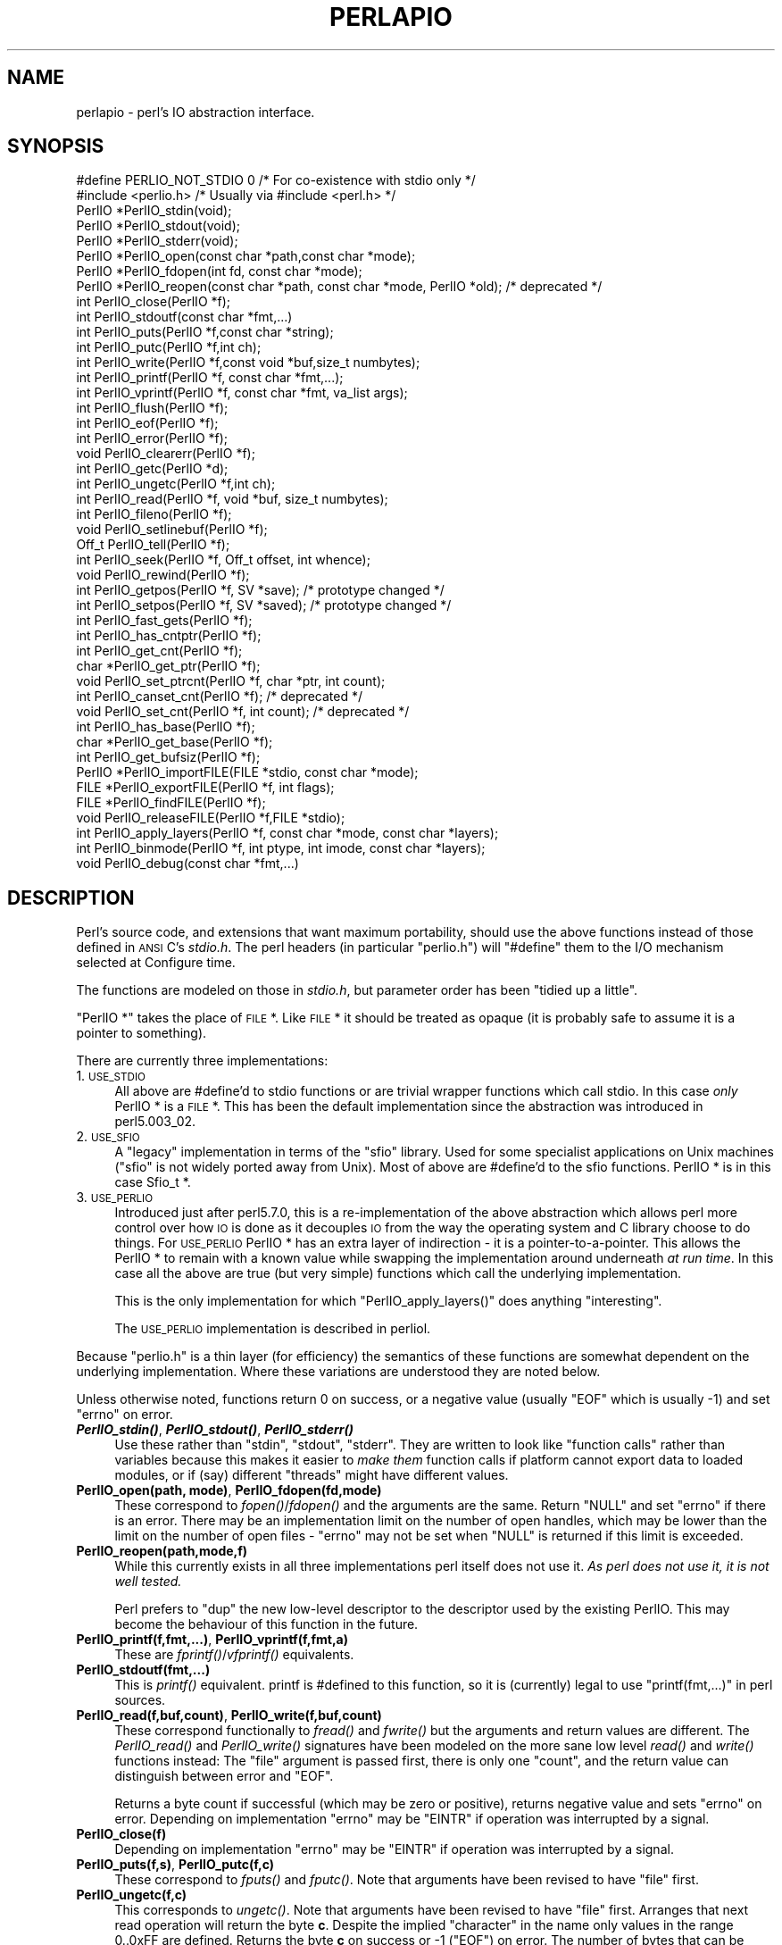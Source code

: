 .\" Automatically generated by Pod::Man 2.25 (Pod::Simple 3.16)
.\"
.\" Standard preamble:
.\" ========================================================================
.de Sp \" Vertical space (when we can't use .PP)
.if t .sp .5v
.if n .sp
..
.de Vb \" Begin verbatim text
.ft CW
.nf
.ne \\$1
..
.de Ve \" End verbatim text
.ft R
.fi
..
.\" Set up some character translations and predefined strings.  \*(-- will
.\" give an unbreakable dash, \*(PI will give pi, \*(L" will give a left
.\" double quote, and \*(R" will give a right double quote.  \*(C+ will
.\" give a nicer C++.  Capital omega is used to do unbreakable dashes and
.\" therefore won't be available.  \*(C` and \*(C' expand to `' in nroff,
.\" nothing in troff, for use with C<>.
.tr \(*W-
.ds C+ C\v'-.1v'\h'-1p'\s-2+\h'-1p'+\s0\v'.1v'\h'-1p'
.ie n \{\
.    ds -- \(*W-
.    ds PI pi
.    if (\n(.H=4u)&(1m=24u) .ds -- \(*W\h'-12u'\(*W\h'-12u'-\" diablo 10 pitch
.    if (\n(.H=4u)&(1m=20u) .ds -- \(*W\h'-12u'\(*W\h'-8u'-\"  diablo 12 pitch
.    ds L" ""
.    ds R" ""
.    ds C` ""
.    ds C' ""
'br\}
.el\{\
.    ds -- \|\(em\|
.    ds PI \(*p
.    ds L" ``
.    ds R" ''
'br\}
.\"
.\" Escape single quotes in literal strings from groff's Unicode transform.
.ie \n(.g .ds Aq \(aq
.el       .ds Aq '
.\"
.\" If the F register is turned on, we'll generate index entries on stderr for
.\" titles (.TH), headers (.SH), subsections (.SS), items (.Ip), and index
.\" entries marked with X<> in POD.  Of course, you'll have to process the
.\" output yourself in some meaningful fashion.
.ie \nF \{\
.    de IX
.    tm Index:\\$1\t\\n%\t"\\$2"
..
.    nr % 0
.    rr F
.\}
.el \{\
.    de IX
..
.\}
.\"
.\" Accent mark definitions (@(#)ms.acc 1.5 88/02/08 SMI; from UCB 4.2).
.\" Fear.  Run.  Save yourself.  No user-serviceable parts.
.    \" fudge factors for nroff and troff
.if n \{\
.    ds #H 0
.    ds #V .8m
.    ds #F .3m
.    ds #[ \f1
.    ds #] \fP
.\}
.if t \{\
.    ds #H ((1u-(\\\\n(.fu%2u))*.13m)
.    ds #V .6m
.    ds #F 0
.    ds #[ \&
.    ds #] \&
.\}
.    \" simple accents for nroff and troff
.if n \{\
.    ds ' \&
.    ds ` \&
.    ds ^ \&
.    ds , \&
.    ds ~ ~
.    ds /
.\}
.if t \{\
.    ds ' \\k:\h'-(\\n(.wu*8/10-\*(#H)'\'\h"|\\n:u"
.    ds ` \\k:\h'-(\\n(.wu*8/10-\*(#H)'\`\h'|\\n:u'
.    ds ^ \\k:\h'-(\\n(.wu*10/11-\*(#H)'^\h'|\\n:u'
.    ds , \\k:\h'-(\\n(.wu*8/10)',\h'|\\n:u'
.    ds ~ \\k:\h'-(\\n(.wu-\*(#H-.1m)'~\h'|\\n:u'
.    ds / \\k:\h'-(\\n(.wu*8/10-\*(#H)'\z\(sl\h'|\\n:u'
.\}
.    \" troff and (daisy-wheel) nroff accents
.ds : \\k:\h'-(\\n(.wu*8/10-\*(#H+.1m+\*(#F)'\v'-\*(#V'\z.\h'.2m+\*(#F'.\h'|\\n:u'\v'\*(#V'
.ds 8 \h'\*(#H'\(*b\h'-\*(#H'
.ds o \\k:\h'-(\\n(.wu+\w'\(de'u-\*(#H)/2u'\v'-.3n'\*(#[\z\(de\v'.3n'\h'|\\n:u'\*(#]
.ds d- \h'\*(#H'\(pd\h'-\w'~'u'\v'-.25m'\f2\(hy\fP\v'.25m'\h'-\*(#H'
.ds D- D\\k:\h'-\w'D'u'\v'-.11m'\z\(hy\v'.11m'\h'|\\n:u'
.ds th \*(#[\v'.3m'\s+1I\s-1\v'-.3m'\h'-(\w'I'u*2/3)'\s-1o\s+1\*(#]
.ds Th \*(#[\s+2I\s-2\h'-\w'I'u*3/5'\v'-.3m'o\v'.3m'\*(#]
.ds ae a\h'-(\w'a'u*4/10)'e
.ds Ae A\h'-(\w'A'u*4/10)'E
.    \" corrections for vroff
.if v .ds ~ \\k:\h'-(\\n(.wu*9/10-\*(#H)'\s-2\u~\d\s+2\h'|\\n:u'
.if v .ds ^ \\k:\h'-(\\n(.wu*10/11-\*(#H)'\v'-.4m'^\v'.4m'\h'|\\n:u'
.    \" for low resolution devices (crt and lpr)
.if \n(.H>23 .if \n(.V>19 \
\{\
.    ds : e
.    ds 8 ss
.    ds o a
.    ds d- d\h'-1'\(ga
.    ds D- D\h'-1'\(hy
.    ds th \o'bp'
.    ds Th \o'LP'
.    ds ae ae
.    ds Ae AE
.\}
.rm #[ #] #H #V #F C
.\" ========================================================================
.\"
.IX Title "PERLAPIO 1"
.TH PERLAPIO 1 "2011-12-23" "perl v5.14.2" "Perl Programmers Reference Guide"
.\" For nroff, turn off justification.  Always turn off hyphenation; it makes
.\" way too many mistakes in technical documents.
.if n .ad l
.nh
.SH "NAME"
perlapio \- perl's IO abstraction interface.
.SH "SYNOPSIS"
.IX Header "SYNOPSIS"
.Vb 2
\&    #define PERLIO_NOT_STDIO 0    /* For co\-existence with stdio only */
\&    #include <perlio.h>           /* Usually via #include <perl.h> */
\&
\&    PerlIO *PerlIO_stdin(void);
\&    PerlIO *PerlIO_stdout(void);
\&    PerlIO *PerlIO_stderr(void);
\&
\&    PerlIO *PerlIO_open(const char *path,const char *mode);
\&    PerlIO *PerlIO_fdopen(int fd, const char *mode);
\&    PerlIO *PerlIO_reopen(const char *path, const char *mode, PerlIO *old);  /* deprecated */
\&    int     PerlIO_close(PerlIO *f);
\&
\&    int     PerlIO_stdoutf(const char *fmt,...)
\&    int     PerlIO_puts(PerlIO *f,const char *string);
\&    int     PerlIO_putc(PerlIO *f,int ch);
\&    int     PerlIO_write(PerlIO *f,const void *buf,size_t numbytes);
\&    int     PerlIO_printf(PerlIO *f, const char *fmt,...);
\&    int     PerlIO_vprintf(PerlIO *f, const char *fmt, va_list args);
\&    int     PerlIO_flush(PerlIO *f);
\&
\&    int     PerlIO_eof(PerlIO *f);
\&    int     PerlIO_error(PerlIO *f);
\&    void    PerlIO_clearerr(PerlIO *f);
\&
\&    int     PerlIO_getc(PerlIO *d);
\&    int     PerlIO_ungetc(PerlIO *f,int ch);
\&    int     PerlIO_read(PerlIO *f, void *buf, size_t numbytes);
\&
\&    int     PerlIO_fileno(PerlIO *f);
\&
\&    void    PerlIO_setlinebuf(PerlIO *f);
\&
\&    Off_t   PerlIO_tell(PerlIO *f);
\&    int     PerlIO_seek(PerlIO *f, Off_t offset, int whence);
\&    void    PerlIO_rewind(PerlIO *f);
\&
\&    int     PerlIO_getpos(PerlIO *f, SV *save);        /* prototype changed */
\&    int     PerlIO_setpos(PerlIO *f, SV *saved);       /* prototype changed */
\&
\&    int     PerlIO_fast_gets(PerlIO *f);
\&    int     PerlIO_has_cntptr(PerlIO *f);
\&    int     PerlIO_get_cnt(PerlIO *f);
\&    char   *PerlIO_get_ptr(PerlIO *f);
\&    void    PerlIO_set_ptrcnt(PerlIO *f, char *ptr, int count);
\&
\&    int     PerlIO_canset_cnt(PerlIO *f);              /* deprecated */
\&    void    PerlIO_set_cnt(PerlIO *f, int count);      /* deprecated */
\&
\&    int     PerlIO_has_base(PerlIO *f);
\&    char   *PerlIO_get_base(PerlIO *f);
\&    int     PerlIO_get_bufsiz(PerlIO *f);
\&
\&    PerlIO *PerlIO_importFILE(FILE *stdio, const char *mode);
\&    FILE   *PerlIO_exportFILE(PerlIO *f, int flags);
\&    FILE   *PerlIO_findFILE(PerlIO *f);
\&    void    PerlIO_releaseFILE(PerlIO *f,FILE *stdio);
\&
\&    int     PerlIO_apply_layers(PerlIO *f, const char *mode, const char *layers);
\&    int     PerlIO_binmode(PerlIO *f, int ptype, int imode, const char *layers);
\&    void    PerlIO_debug(const char *fmt,...)
.Ve
.SH "DESCRIPTION"
.IX Header "DESCRIPTION"
Perl's source code, and extensions that want maximum portability,
should use the above functions instead of those defined in \s-1ANSI\s0 C's
\&\fIstdio.h\fR.  The perl headers (in particular \*(L"perlio.h\*(R") will
\&\f(CW\*(C`#define\*(C'\fR them to the I/O mechanism selected at Configure time.
.PP
The functions are modeled on those in \fIstdio.h\fR, but parameter order
has been \*(L"tidied up a little\*(R".
.PP
\&\f(CW\*(C`PerlIO *\*(C'\fR takes the place of \s-1FILE\s0 *. Like \s-1FILE\s0 * it should be
treated as opaque (it is probably safe to assume it is a pointer to
something).
.PP
There are currently three implementations:
.IP "1. \s-1USE_STDIO\s0" 4
.IX Item "1. USE_STDIO"
All above are #define'd to stdio functions or are trivial wrapper
functions which call stdio. In this case \fIonly\fR PerlIO * is a \s-1FILE\s0 *.
This has been the default implementation since the abstraction was
introduced in perl5.003_02.
.IP "2. \s-1USE_SFIO\s0" 4
.IX Item "2. USE_SFIO"
A \*(L"legacy\*(R" implementation in terms of the \*(L"sfio\*(R" library. Used for
some specialist applications on Unix machines (\*(L"sfio\*(R" is not widely
ported away from Unix).  Most of above are #define'd to the sfio
functions. PerlIO * is in this case Sfio_t *.
.IP "3. \s-1USE_PERLIO\s0" 4
.IX Item "3. USE_PERLIO"
Introduced just after perl5.7.0, this is a re-implementation of the
above abstraction which allows perl more control over how \s-1IO\s0 is done
as it decouples \s-1IO\s0 from the way the operating system and C library
choose to do things. For \s-1USE_PERLIO\s0 PerlIO * has an extra layer of
indirection \- it is a pointer-to-a-pointer.  This allows the PerlIO *
to remain with a known value while swapping the implementation around
underneath \fIat run time\fR. In this case all the above are true (but
very simple) functions which call the underlying implementation.
.Sp
This is the only implementation for which \f(CW\*(C`PerlIO_apply_layers()\*(C'\fR
does anything \*(L"interesting\*(R".
.Sp
The \s-1USE_PERLIO\s0 implementation is described in perliol.
.PP
Because \*(L"perlio.h\*(R" is a thin layer (for efficiency) the semantics of
these functions are somewhat dependent on the underlying implementation.
Where these variations are understood they are noted below.
.PP
Unless otherwise noted, functions return 0 on success, or a negative
value (usually \f(CW\*(C`EOF\*(C'\fR which is usually \-1) and set \f(CW\*(C`errno\*(C'\fR on error.
.IP "\fB\f(BIPerlIO_stdin()\fB\fR, \fB\f(BIPerlIO_stdout()\fB\fR, \fB\f(BIPerlIO_stderr()\fB\fR" 4
.IX Item "PerlIO_stdin(), PerlIO_stdout(), PerlIO_stderr()"
Use these rather than \f(CW\*(C`stdin\*(C'\fR, \f(CW\*(C`stdout\*(C'\fR, \f(CW\*(C`stderr\*(C'\fR. They are written
to look like \*(L"function calls\*(R" rather than variables because this makes
it easier to \fImake them\fR function calls if platform cannot export data
to loaded modules, or if (say) different \*(L"threads\*(R" might have different
values.
.IP "\fBPerlIO_open(path, mode)\fR, \fBPerlIO_fdopen(fd,mode)\fR" 4
.IX Item "PerlIO_open(path, mode), PerlIO_fdopen(fd,mode)"
These correspond to \fIfopen()\fR/\fIfdopen()\fR and the arguments are the same.
Return \f(CW\*(C`NULL\*(C'\fR and set \f(CW\*(C`errno\*(C'\fR if there is an error.  There may be an
implementation limit on the number of open handles, which may be lower
than the limit on the number of open files \- \f(CW\*(C`errno\*(C'\fR may not be set
when \f(CW\*(C`NULL\*(C'\fR is returned if this limit is exceeded.
.IP "\fBPerlIO_reopen(path,mode,f)\fR" 4
.IX Item "PerlIO_reopen(path,mode,f)"
While this currently exists in all three implementations perl itself
does not use it. \fIAs perl does not use it, it is not well tested.\fR
.Sp
Perl prefers to \f(CW\*(C`dup\*(C'\fR the new low-level descriptor to the descriptor
used by the existing PerlIO. This may become the behaviour of this
function in the future.
.IP "\fBPerlIO_printf(f,fmt,...)\fR, \fBPerlIO_vprintf(f,fmt,a)\fR" 4
.IX Item "PerlIO_printf(f,fmt,...), PerlIO_vprintf(f,fmt,a)"
These are \fIfprintf()\fR/\fIvfprintf()\fR equivalents.
.IP "\fBPerlIO_stdoutf(fmt,...)\fR" 4
.IX Item "PerlIO_stdoutf(fmt,...)"
This is \fIprintf()\fR equivalent. printf is #defined to this function,
so it is (currently) legal to use \f(CW\*(C`printf(fmt,...)\*(C'\fR in perl sources.
.IP "\fBPerlIO_read(f,buf,count)\fR, \fBPerlIO_write(f,buf,count)\fR" 4
.IX Item "PerlIO_read(f,buf,count), PerlIO_write(f,buf,count)"
These correspond functionally to \fIfread()\fR and \fIfwrite()\fR but the
arguments and return values are different.  The \fIPerlIO_read()\fR and
\&\fIPerlIO_write()\fR signatures have been modeled on the more sane low level
\&\fIread()\fR and \fIwrite()\fR functions instead: The \*(L"file\*(R" argument is passed
first, there is only one \*(L"count\*(R", and the return value can distinguish
between error and \f(CW\*(C`EOF\*(C'\fR.
.Sp
Returns a byte count if successful (which may be zero or
positive), returns negative value and sets \f(CW\*(C`errno\*(C'\fR on error.
Depending on implementation \f(CW\*(C`errno\*(C'\fR may be \f(CW\*(C`EINTR\*(C'\fR if operation was
interrupted by a signal.
.IP "\fBPerlIO_close(f)\fR" 4
.IX Item "PerlIO_close(f)"
Depending on implementation \f(CW\*(C`errno\*(C'\fR may be \f(CW\*(C`EINTR\*(C'\fR if operation was
interrupted by a signal.
.IP "\fBPerlIO_puts(f,s)\fR, \fBPerlIO_putc(f,c)\fR" 4
.IX Item "PerlIO_puts(f,s), PerlIO_putc(f,c)"
These correspond to \fIfputs()\fR and \fIfputc()\fR.
Note that arguments have been revised to have \*(L"file\*(R" first.
.IP "\fBPerlIO_ungetc(f,c)\fR" 4
.IX Item "PerlIO_ungetc(f,c)"
This corresponds to \fIungetc()\fR.  Note that arguments have been revised
to have \*(L"file\*(R" first.  Arranges that next read operation will return
the byte \fBc\fR.  Despite the implied \*(L"character\*(R" in the name only
values in the range 0..0xFF are defined. Returns the byte \fBc\fR on
success or \-1 (\f(CW\*(C`EOF\*(C'\fR) on error.  The number of bytes that can be
\&\*(L"pushed back\*(R" may vary, only 1 character is certain, and then only if
it is the last character that was read from the handle.
.IP "\fBPerlIO_getc(f)\fR" 4
.IX Item "PerlIO_getc(f)"
This corresponds to \fIgetc()\fR.
Despite the c in the name only byte range 0..0xFF is supported.
Returns the character read or \-1 (\f(CW\*(C`EOF\*(C'\fR) on error.
.IP "\fBPerlIO_eof(f)\fR" 4
.IX Item "PerlIO_eof(f)"
This corresponds to \fIfeof()\fR.  Returns a true/false indication of
whether the handle is at end of file.  For terminal devices this may
or may not be \*(L"sticky\*(R" depending on the implementation.  The flag is
cleared by \fIPerlIO_seek()\fR, or \fIPerlIO_rewind()\fR.
.IP "\fBPerlIO_error(f)\fR" 4
.IX Item "PerlIO_error(f)"
This corresponds to \fIferror()\fR.  Returns a true/false indication of
whether there has been an \s-1IO\s0 error on the handle.
.IP "\fBPerlIO_fileno(f)\fR" 4
.IX Item "PerlIO_fileno(f)"
This corresponds to \fIfileno()\fR, note that on some platforms, the meaning
of \*(L"fileno\*(R" may not match Unix. Returns \-1 if the handle has no open
descriptor associated with it.
.IP "\fBPerlIO_clearerr(f)\fR" 4
.IX Item "PerlIO_clearerr(f)"
This corresponds to \fIclearerr()\fR, i.e., clears 'error' and (usually)
\&'eof' flags for the \*(L"stream\*(R". Does not return a value.
.IP "\fBPerlIO_flush(f)\fR" 4
.IX Item "PerlIO_flush(f)"
This corresponds to \fIfflush()\fR.  Sends any buffered write data to the
underlying file.  If called with \f(CW\*(C`NULL\*(C'\fR this may flush all open
streams (or core dump with some \s-1USE_STDIO\s0 implementations).  Calling
on a handle open for read only, or on which last operation was a read
of some kind may lead to undefined behaviour on some \s-1USE_STDIO\s0
implementations.  The \s-1USE_PERLIO\s0 (layers) implementation tries to
behave better: it flushes all open streams when passed \f(CW\*(C`NULL\*(C'\fR, and
attempts to retain data on read streams either in the buffer or by
seeking the handle to the current logical position.
.IP "\fBPerlIO_seek(f,offset,whence)\fR" 4
.IX Item "PerlIO_seek(f,offset,whence)"
This corresponds to \fIfseek()\fR.  Sends buffered write data to the
underlying file, or discards any buffered read data, then positions
the file descriptor as specified by \fBoffset\fR and \fBwhence\fR (sic).
This is the correct thing to do when switching between read and write
on the same handle (see issues with \fIPerlIO_flush()\fR above).  Offset is
of type \f(CW\*(C`Off_t\*(C'\fR which is a perl Configure value which may not be same
as stdio's \f(CW\*(C`off_t\*(C'\fR.
.IP "\fBPerlIO_tell(f)\fR" 4
.IX Item "PerlIO_tell(f)"
This corresponds to \fIftell()\fR.  Returns the current file position, or
(Off_t) \-1 on error.  May just return value system \*(L"knows\*(R" without
making a system call or checking the underlying file descriptor (so
use on shared file descriptors is not safe without a
\&\fIPerlIO_seek()\fR). Return value is of type \f(CW\*(C`Off_t\*(C'\fR which is a perl
Configure value which may not be same as stdio's \f(CW\*(C`off_t\*(C'\fR.
.IP "\fBPerlIO_getpos(f,p)\fR, \fBPerlIO_setpos(f,p)\fR" 4
.IX Item "PerlIO_getpos(f,p), PerlIO_setpos(f,p)"
These correspond (loosely) to \fIfgetpos()\fR and \fIfsetpos()\fR. Rather than
stdio's Fpos_t they expect a \*(L"Perl Scalar Value\*(R" to be passed. What is
stored there should be considered opaque. The layout of the data may
vary from handle to handle.  When not using stdio or if platform does
not have the stdio calls then they are implemented in terms of
\&\fIPerlIO_tell()\fR and \fIPerlIO_seek()\fR.
.IP "\fBPerlIO_rewind(f)\fR" 4
.IX Item "PerlIO_rewind(f)"
This corresponds to \fIrewind()\fR. It is usually defined as being
.Sp
.Vb 2
\&    PerlIO_seek(f,(Off_t)0L, SEEK_SET);
\&    PerlIO_clearerr(f);
.Ve
.IP "\fB\f(BIPerlIO_tmpfile()\fB\fR" 4
.IX Item "PerlIO_tmpfile()"
This corresponds to \fItmpfile()\fR, i.e., returns an anonymous PerlIO or
\&\s-1NULL\s0 on error.  The system will attempt to automatically delete the
file when closed.  On Unix the file is usually \f(CW\*(C`unlink\*(C'\fR\-ed just after
it is created so it does not matter how it gets closed. On other
systems the file may only be deleted if closed via \fIPerlIO_close()\fR
and/or the program exits via \f(CW\*(C`exit\*(C'\fR.  Depending on the implementation
there may be \*(L"race conditions\*(R" which allow other processes access to
the file, though in general it will be safer in this regard than
ad. hoc. schemes.
.IP "\fBPerlIO_setlinebuf(f)\fR" 4
.IX Item "PerlIO_setlinebuf(f)"
This corresponds to \fIsetlinebuf()\fR.  Does not return a value. What
constitutes a \*(L"line\*(R" is implementation dependent but usually means
that writing \*(L"\en\*(R" flushes the buffer.  What happens with things like
\&\*(L"this\enthat\*(R" is uncertain.  (Perl core uses it \fIonly\fR when \*(L"dumping\*(R";
it has nothing to do with $| auto-flush.)
.SS "Co-existence with stdio"
.IX Subsection "Co-existence with stdio"
There is outline support for co-existence of PerlIO with stdio.
Obviously if PerlIO is implemented in terms of stdio there is no
problem. However in other cases then mechanisms must exist to create a
\&\s-1FILE\s0 * which can be passed to library code which is going to use stdio
calls.
.PP
The first step is to add this line:
.PP
.Vb 1
\&   #define PERLIO_NOT_STDIO 0
.Ve
.PP
\&\fIbefore\fR including any perl header files. (This will probably become
the default at some point).  That prevents \*(L"perlio.h\*(R" from attempting
to #define stdio functions onto PerlIO functions.
.PP
\&\s-1XS\s0 code is probably better using \*(L"typemap\*(R" if it expects \s-1FILE\s0 *
arguments.  The standard typemap will be adjusted to comprehend any
changes in this area.
.IP "\fBPerlIO_importFILE(f,mode)\fR" 4
.IX Item "PerlIO_importFILE(f,mode)"
Used to get a PerlIO * from a \s-1FILE\s0 *.
.Sp
The mode argument should be a string as would be passed to
fopen/PerlIO_open.  If it is \s-1NULL\s0 then \- for legacy support \- the code
will (depending upon the platform and the implementation) either
attempt to empirically determine the mode in which \fIf\fR is open, or
use \*(L"r+\*(R" to indicate a read/write stream.
.Sp
Once called the \s-1FILE\s0 * should \fI\s-1ONLY\s0\fR be closed by calling
\&\f(CW\*(C`PerlIO_close()\*(C'\fR on the returned PerlIO *.
.Sp
The PerlIO is set to textmode. Use PerlIO_binmode if this is
not the desired mode.
.Sp
This is \fBnot\fR the reverse of \fIPerlIO_exportFILE()\fR.
.IP "\fBPerlIO_exportFILE(f,mode)\fR" 4
.IX Item "PerlIO_exportFILE(f,mode)"
Given a PerlIO * create a 'native' \s-1FILE\s0 * suitable for passing to code
expecting to be compiled and linked with \s-1ANSI\s0 C \fIstdio.h\fR.  The mode
argument should be a string as would be passed to fopen/PerlIO_open.
If it is \s-1NULL\s0 then \- for legacy support \- the \s-1FILE\s0 * is opened in same
mode as the PerlIO *.
.Sp
The fact that such a \s-1FILE\s0 * has been 'exported' is recorded, (normally
by pushing a new :stdio \*(L"layer\*(R" onto the PerlIO *), which may affect
future PerlIO operations on the original PerlIO *.  You should not
call \f(CW\*(C`fclose()\*(C'\fR on the file unless you call \f(CW\*(C`PerlIO_releaseFILE()\*(C'\fR
to disassociate it from the PerlIO *.  (Do not use \fIPerlIO_importFILE()\fR
for doing the disassociation.)
.Sp
Calling this function repeatedly will create a \s-1FILE\s0 * on each call
(and will push an :stdio layer each time as well).
.IP "\fBPerlIO_releaseFILE(p,f)\fR" 4
.IX Item "PerlIO_releaseFILE(p,f)"
Calling PerlIO_releaseFILE informs PerlIO that all use of \s-1FILE\s0 * is
complete. It is removed from the list of 'exported' \s-1FILE\s0 *s, and the
associated PerlIO * should revert to its original behaviour.
.Sp
Use this to disassociate a file from a PerlIO * that was associated
using \fIPerlIO_exportFILE()\fR.
.IP "\fBPerlIO_findFILE(f)\fR" 4
.IX Item "PerlIO_findFILE(f)"
Returns a native \s-1FILE\s0 * used by a stdio layer. If there is none, it
will create one with PerlIO_exportFILE. In either case the \s-1FILE\s0 *
should be considered as belonging to PerlIO subsystem and should
only be closed by calling \f(CW\*(C`PerlIO_close()\*(C'\fR.
.ie n .SS """Fast gets"" Functions"
.el .SS "``Fast gets'' Functions"
.IX Subsection "Fast gets Functions"
In addition to standard-like \s-1API\s0 defined so far above there is an
\&\*(L"implementation\*(R" interface which allows perl to get at internals of
PerlIO.  The following calls correspond to the various FILE_xxx macros
determined by Configure \- or their equivalent in other
implementations. This section is really of interest to only those
concerned with detailed perl-core behaviour, implementing a PerlIO
mapping or writing code which can make use of the \*(L"read ahead\*(R" that
has been done by the \s-1IO\s0 system in the same way perl does. Note that
any code that uses these interfaces must be prepared to do things the
traditional way if a handle does not support them.
.IP "\fBPerlIO_fast_gets(f)\fR" 4
.IX Item "PerlIO_fast_gets(f)"
Returns true if implementation has all the interfaces required to
allow perl's \f(CW\*(C`sv_gets\*(C'\fR to \*(L"bypass\*(R" normal \s-1IO\s0 mechanism.  This can
vary from handle to handle.
.Sp
.Vb 3
\&  PerlIO_fast_gets(f) = PerlIO_has_cntptr(f) && \e
\&                        PerlIO_canset_cnt(f) && \e
\&                        \`Can set pointer into buffer\*(Aq
.Ve
.IP "\fBPerlIO_has_cntptr(f)\fR" 4
.IX Item "PerlIO_has_cntptr(f)"
Implementation can return pointer to current position in the \*(L"buffer\*(R"
and a count of bytes available in the buffer.  Do not use this \- use
PerlIO_fast_gets.
.IP "\fBPerlIO_get_cnt(f)\fR" 4
.IX Item "PerlIO_get_cnt(f)"
Return count of readable bytes in the buffer. Zero or negative return
means no more bytes available.
.IP "\fBPerlIO_get_ptr(f)\fR" 4
.IX Item "PerlIO_get_ptr(f)"
Return pointer to next readable byte in buffer, accessing via the
pointer (dereferencing) is only safe if \fIPerlIO_get_cnt()\fR has returned
a positive value.  Only positive offsets up to value returned by
\&\fIPerlIO_get_cnt()\fR are allowed.
.IP "\fBPerlIO_set_ptrcnt(f,p,c)\fR" 4
.IX Item "PerlIO_set_ptrcnt(f,p,c)"
Set pointer into buffer, and a count of bytes still in the
buffer. Should be used only to set pointer to within range implied by
previous calls to \f(CW\*(C`PerlIO_get_ptr\*(C'\fR and \f(CW\*(C`PerlIO_get_cnt\*(C'\fR. The two
values \fImust\fR be consistent with each other (implementation may only
use one or the other or may require both).
.IP "\fBPerlIO_canset_cnt(f)\fR" 4
.IX Item "PerlIO_canset_cnt(f)"
Implementation can adjust its idea of number of bytes in the buffer.
Do not use this \- use PerlIO_fast_gets.
.IP "\fBPerlIO_set_cnt(f,c)\fR" 4
.IX Item "PerlIO_set_cnt(f,c)"
Obscure \- set count of bytes in the buffer. Deprecated.  Only usable
if \fIPerlIO_canset_cnt()\fR returns true.  Currently used in only doio.c to
force count less than \-1 to \-1.  Perhaps should be PerlIO_set_empty or
similar.  This call may actually do nothing if \*(L"count\*(R" is deduced from
pointer and a \*(L"limit\*(R".  Do not use this \- use \fIPerlIO_set_ptrcnt()\fR.
.IP "\fBPerlIO_has_base(f)\fR" 4
.IX Item "PerlIO_has_base(f)"
Returns true if implementation has a buffer, and can return pointer
to whole buffer and its size. Used by perl for \fB\-T\fR / \fB\-B\fR tests.
Other uses would be very obscure...
.IP "\fBPerlIO_get_base(f)\fR" 4
.IX Item "PerlIO_get_base(f)"
Return \fIstart\fR of buffer. Access only positive offsets in the buffer
up to the value returned by \fIPerlIO_get_bufsiz()\fR.
.IP "\fBPerlIO_get_bufsiz(f)\fR" 4
.IX Item "PerlIO_get_bufsiz(f)"
Return the \fItotal number of bytes\fR in the buffer, this is neither the
number that can be read, nor the amount of memory allocated to the
buffer. Rather it is what the operating system and/or implementation
happened to \f(CW\*(C`read()\*(C'\fR (or whatever) last time \s-1IO\s0 was requested.
.SS "Other Functions"
.IX Subsection "Other Functions"
.IP "PerlIO_apply_layers(f,mode,layers)" 4
.IX Item "PerlIO_apply_layers(f,mode,layers)"
The new interface to the \s-1USE_PERLIO\s0 implementation. The layers \*(L":crlf\*(R"
and \*(L":raw\*(R" are only ones allowed for other implementations and those
are silently ignored. (As of perl5.8 \*(L":raw\*(R" is deprecated.)  Use
\&\fIPerlIO_binmode()\fR below for the portable case.
.IP "PerlIO_binmode(f,ptype,imode,layers)" 4
.IX Item "PerlIO_binmode(f,ptype,imode,layers)"
The hook used by perl's \f(CW\*(C`binmode\*(C'\fR operator.
\&\fBptype\fR is perl's character for the kind of \s-1IO:\s0
.RS 4
.IP "'<' read" 8
.IX Item "'<' read"
.PD 0
.IP "'>' write" 8
.IX Item "'>' write"
.IP "'+' read/write" 8
.IX Item "'+' read/write"
.RE
.RS 4
.PD
.Sp
\&\fBimode\fR is \f(CW\*(C`O_BINARY\*(C'\fR or \f(CW\*(C`O_TEXT\*(C'\fR.
.Sp
\&\fBlayers\fR is a string of layers to apply, only \*(L":crlf\*(R" makes sense in
the non \s-1USE_PERLIO\s0 case. (As of perl5.8 \*(L":raw\*(R" is deprecated in favour
of passing \s-1NULL\s0.)
.Sp
Portable cases are:
.Sp
.Vb 3
\&    PerlIO_binmode(f,ptype,O_BINARY,NULL);
\&and
\&    PerlIO_binmode(f,ptype,O_TEXT,":crlf");
.Ve
.Sp
On Unix these calls probably have no effect whatsoever.  Elsewhere
they alter \*(L"\en\*(R" to \s-1CR\s0,LF translation and possibly cause a special text
\&\*(L"end of file\*(R" indicator to be written or honoured on read. The effect
of making the call after doing any \s-1IO\s0 to the handle depends on the
implementation. (It may be ignored, affect any data which is already
buffered as well, or only apply to subsequent data.)
.RE
.IP "PerlIO_debug(fmt,...)" 4
.IX Item "PerlIO_debug(fmt,...)"
PerlIO_debug is a \fIprintf()\fR\-like function which can be used for
debugging.  No return value. Its main use is inside PerlIO where using
real printf, \fIwarn()\fR etc. would recursively call PerlIO and be a
problem.
.Sp
PerlIO_debug writes to the file named by \f(CW$ENV\fR{'\s-1PERLIO_DEBUG\s0'} typical
use might be
.Sp
.Vb 2
\&  Bourne shells (sh, ksh, bash, zsh, ash, ...):
\&   PERLIO_DEBUG=/dev/tty ./perl somescript some args
\&
\&  Csh/Tcsh:
\&   setenv PERLIO_DEBUG /dev/tty
\&   ./perl somescript some args
\&
\&  If you have the "env" utility:
\&   env PERLIO_DEBUG=/dev/tty ./perl somescript some args
\&
\&  Win32:
\&   set PERLIO_DEBUG=CON
\&   perl somescript some args
.Ve
.Sp
If \f(CW$ENV\fR{'\s-1PERLIO_DEBUG\s0'} is not set \fIPerlIO_debug()\fR is a no-op.
